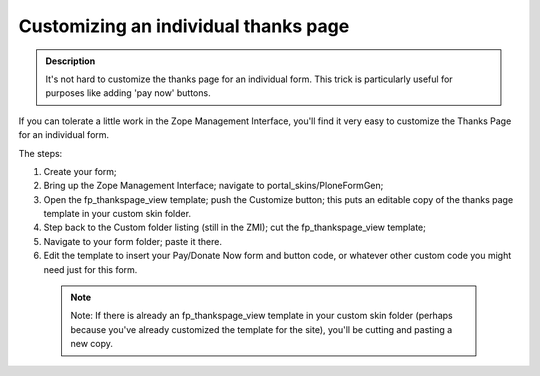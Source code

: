 =====================================
Customizing an individual thanks page
=====================================

.. admonition :: Description

    It's not hard to customize the thanks page for an individual form. This trick is particularly useful for purposes like adding 'pay now' buttons.

If you can tolerate a little work in the Zope Management Interface, you'll find it very easy to customize the Thanks Page for an individual form.

The steps:


1. Create your form;

2. Bring up the Zope Management Interface; navigate to portal_skins/PloneFormGen;

3. Open the fp_thankspage_view template; push the Customize button; this puts an editable copy of the thanks page template in your custom skin folder.

4. Step back to the Custom folder listing (still in the ZMI); cut the fp_thankspage_view template;

5. Navigate to your form folder; paste it there.

6. Edit the template to insert your Pay/Donate Now form and button code, or whatever other custom code you might need just for this form.

 .. note::

    Note: If there is already an fp_thankspage_view template in your custom skin folder (perhaps because you've already customized the template for the site), you'll be cutting and pasting a new copy.
